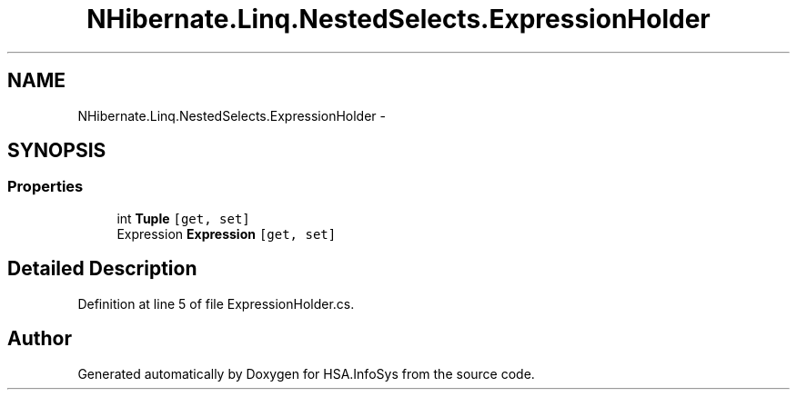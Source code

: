.TH "NHibernate.Linq.NestedSelects.ExpressionHolder" 3 "Fri Jul 5 2013" "Version 1.0" "HSA.InfoSys" \" -*- nroff -*-
.ad l
.nh
.SH NAME
NHibernate.Linq.NestedSelects.ExpressionHolder \- 
.SH SYNOPSIS
.br
.PP
.SS "Properties"

.in +1c
.ti -1c
.RI "int \fBTuple\fP\fC [get, set]\fP"
.br
.ti -1c
.RI "Expression \fBExpression\fP\fC [get, set]\fP"
.br
.in -1c
.SH "Detailed Description"
.PP 
Definition at line 5 of file ExpressionHolder\&.cs\&.

.SH "Author"
.PP 
Generated automatically by Doxygen for HSA\&.InfoSys from the source code\&.
